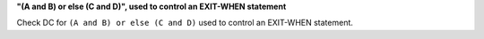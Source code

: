 **"(A and B) or else (C and D)", used to control an EXIT-WHEN statement**

Check DC for ``(A and B) or else (C and D)`` used to control an EXIT-WHEN statement.
